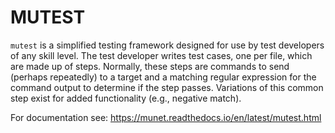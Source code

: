 * MUTEST

~mutest~ is a simplified testing framework designed for use by test developers
of any skill level. The test developer writes test cases, one per file, which
are made up of steps. Normally, these steps are commands to send (perhaps
repeatedly) to a target and a matching regular expression for the command output
to determine if the step passes. Variations of this common step exist for added
functionality (e.g., negative match).

For documentation see: https://munet.readthedocs.io/en/latest/mutest.html
